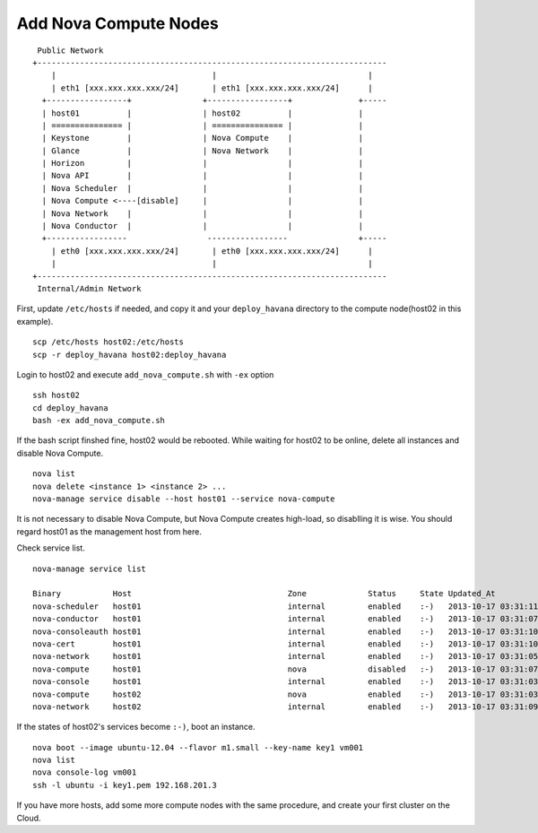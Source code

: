 .. Simple Deploy OpenStack Havana documentation master file, created by
   sphinx-quickstart on Wed Oct 16 15:15:10 2013.
   You can adapt this file completely to your liking, but it should at least
   contain the root `toctree` directive.

Add Nova Compute Nodes
==========================================================

::

    Public Network
   +--------------------------------------------------------------------------
       |                                 |                                |
       | eth1 [xxx.xxx.xxx.xxx/24]       | eth1 [xxx.xxx.xxx.xxx/24]      |
     +-----------------+               +-----------------+              +-----
     | host01          |               | host02          |              |
     | =============== |               | =============== |              |
     | Keystone        |               | Nova Compute    |              |
     | Glance          |               | Nova Network    |              |
     | Horizon         |               |                 |              |
     | Nova API        |               |                 |              |
     | Nova Scheduler  |               |                 |              |
     | Nova Compute <----[disable]     |                 |              |
     | Nova Network    |               |                 |              |
     | Nova Conductor  |               |                 |              |
     +-----------------                 -----------------               +-----
       | eth0 [xxx.xxx.xxx.xxx/24]       | eth0 [xxx.xxx.xxx.xxx/24]      |
       |                                 |                                |
   +--------------------------------------------------------------------------
    Internal/Admin Network

First, update ``/etc/hosts`` if needed, and copy it and your ``deploy_havana``
directory to the compute node(host02 in this example). ::

   scp /etc/hosts host02:/etc/hosts
   scp -r deploy_havana host02:deploy_havana

Login to host02 and execute ``add_nova_compute.sh`` with ``-ex`` option ::

   ssh host02
   cd deploy_havana
   bash -ex add_nova_compute.sh

If the bash script finshed fine, host02 would be rebooted.
While waiting for host02 to be online, delete all instances and disable Nova Compute. ::

   nova list
   nova delete <instance 1> <instance 2> ...
   nova-manage service disable --host host01 --service nova-compute

It is not necessary to disable Nova Compute, but Nova Compute creates high-load, 
so disablling it is wise. You should regard host01 as the management host from here.

Check service list. ::

   nova-manage service list

   Binary           Host                                 Zone             Status     State Updated_At
   nova-scheduler   host01                               internal         enabled    :-)   2013-10-17 03:31:11
   nova-conductor   host01                               internal         enabled    :-)   2013-10-17 03:31:07
   nova-consoleauth host01                               internal         enabled    :-)   2013-10-17 03:31:10
   nova-cert        host01                               internal         enabled    :-)   2013-10-17 03:31:10
   nova-network     host01                               internal         enabled    :-)   2013-10-17 03:31:05
   nova-compute     host01                               nova             disabled   :-)   2013-10-17 03:31:07
   nova-console     host01                               internal         enabled    :-)   2013-10-17 03:31:03
   nova-compute     host02                               nova             enabled    :-)   2013-10-17 03:31:03
   nova-network     host02                               internal         enabled    :-)   2013-10-17 03:31:09

If the states of host02's services become ``:-)``, boot an instance. ::

   nova boot --image ubuntu-12.04 --flavor m1.small --key-name key1 vm001
   nova list
   nova console-log vm001
   ssh -l ubuntu -i key1.pem 192.168.201.3

If you have more hosts, add some more compute nodes with the same procedure, 
and create your first cluster on the Cloud.
